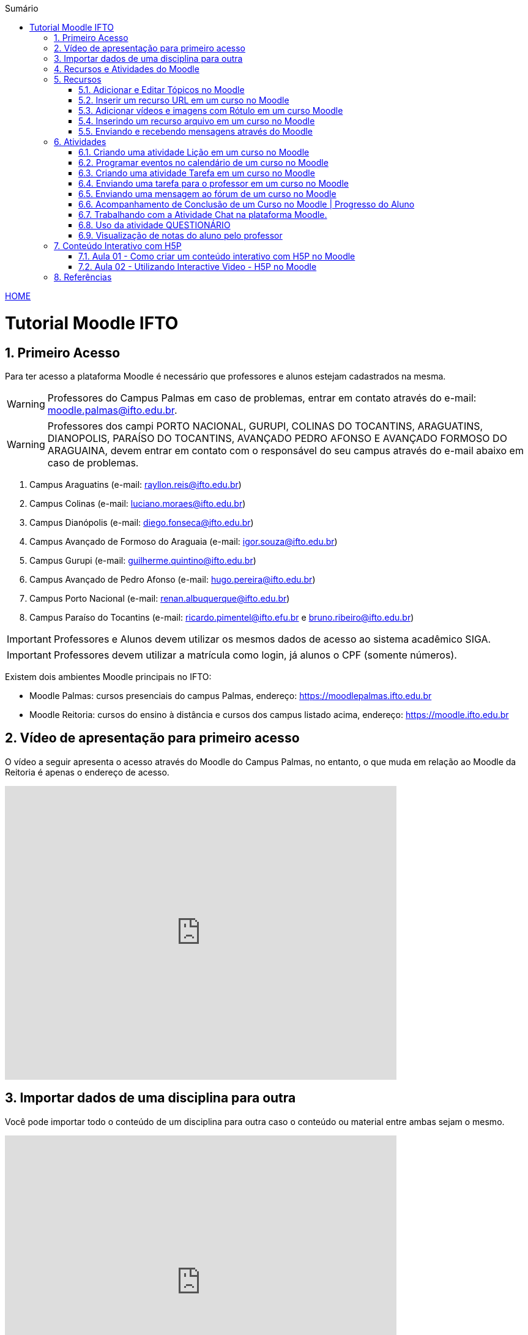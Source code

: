 //caminho padrão para imagens
:imagesdir: images
:figure-caption: Figura
:doctype: book

//gera apresentacao
//pode se baixar os arquivos e add no diretório
:revealjsdir: https://cdnjs.cloudflare.com/ajax/libs/reveal.js/3.8.0

//GERAR ARQUIVOS
//make slides
//make ebook

//Estilo do Sumário
:toc2: 
//após os : insere o texto que deseja ser visível
:toc-title: Sumário
:figure-caption: Figura
//numerar titulos
:numbered:
:source-highlighter: highlightjs
:icons: font
:chapter-label:
:doctype: book
:lang: pt-BR
//3+| mesclar linha tabela

link:https://fagno.github.io/moodle-tutorial/[HOME]

= Tutorial Moodle IFTO

== Primeiro Acesso

Para ter acesso a plataforma Moodle é necessário que professores e alunos estejam cadastrados na mesma. 

WARNING: Professores do Campus Palmas em caso de problemas, entrar em contato através do e-mail: moodle.palmas@ifto.edu.br.

WARNING: Professores dos campi PORTO NACIONAL, GURUPI, COLINAS DO TOCANTINS, ARAGUATINS, DIANOPOLIS, PARAÍSO DO TOCANTINS, AVANÇADO PEDRO AFONSO E AVANÇADO FORMOSO DO ARAGUAINA, devem entrar em contato com o responsável do seu campus através do e-mail abaixo em caso de problemas.

1. Campus Araguatins (e-mail: rayllon.reis@ifto.edu.br)

2. Campus Colinas (e-mail: luciano.moraes@ifto.edu.br)

3. Campus Dianópolis (e-mail: diego.fonseca@ifto.edu.br)

4. Campus Avançado de Formoso do Araguaia (e-mail: igor.souza@ifto.edu.br)

5. Campus Gurupi (e-mail: guilherme.quintino@ifto.edu.br)

6. Campus Avançado de Pedro Afonso (e-mail: hugo.pereira@ifto.edu.br)

7. Campus Porto Nacional (e-mail: renan.albuquerque@ifto.edu.br)

8. Campus Paraíso do Tocantins (e-mail: ricardo.pimentel@ifto.efu.br e bruno.ribeiro@ifto.edu.br)


IMPORTANT: Professores e Alunos devem utilizar os mesmos dados de acesso ao sistema acadêmico SIGA.

IMPORTANT: Professores devem utilizar a matrícula como login,  já alunos o CPF (somente números).

Existem dois ambientes Moodle principais no IFTO:

- Moodle Palmas: cursos presenciais do campus Palmas, endereço: https://moodlepalmas.ifto.edu.br
- Moodle Reitoria: cursos do ensino à distância e cursos dos campus listado acima, endereço: https://moodle.ifto.edu.br

== Vídeo de apresentação para primeiro acesso

O vídeo a seguir apresenta o acesso através do Moodle do Campus Palmas, no entanto, o que muda em relação ao Moodle da Reitoria é apenas o endereço de acesso.

video::v_vQvUifMm0[youtube,width=640,height=480]

== Importar dados de uma disciplina para outra

Você pode importar todo o conteúdo de um disciplina para outra caso o conteúdo ou material entre ambas sejam o mesmo. 

video::lvzC-sYKtQQ[youtube,width=640,height=480]

== Recursos e Atividades do Moodle

Existem diversos recursos e atividades na plataforma Moodle. Este tutorial apresenta alguns dos mais utilizados por professores em suas aulas. O Vídeo a seguir apresenta como adicionar um atividade ou recurso dentro do Moodle.

video::o42C_rjNPv8[youtube,width=640,height=480]

== Recursos

=== Adicionar e Editar Tópicos no Moodle

Os tópicos permitem organizar o conteúdo dentro de uma disciplina no Moodle.

video::FiJ4bO3avVY[youtube,width=640,height=480]

=== Inserir um recurso URL em um curso no Moodle

O módulo de URL permite que um professor para fornecer um link de web como um recurso do curso. Qualquer coisa que esteja livremente disponível on-line, como documentos ou imagens, pode ser vinculada.

Há uma série de opções de exibição para URL, como incorporado ou aberto em uma nova janela.

Observe que URLs também podem ser adicionados a qualquer outro tipo de recurso ou atividade através do editor de texto.

Para inserir uma URL em um curso no Moodle, ative o modo de edição e adicione um novo recurso URL. Mais informações no vídeo a seguir.

video::JRpzsJvlOj0[youtube,width=640,height=480]

=== Adicionar vídeos e imagens com Rótulo em um curso Moodle

Um rótulo permite que texto, imagens e vídeos possam ser inserido na página do curso. Rótulos são muito versáteis e podem ajudar a melhorar a aparência de um curso caso utilizado sabiamente.

Rótulos podem ser utilizados:

- Para separar uma lista de atividades com uma cabeçalho ou uma imagem;
- Para exibir vídeo diretamente na página do curso;
- Para adicionar uma descrição breve a uma seção de um curso.

Para inserir um rótulo em um curso no Moodle, ative o modo de edição e adicione um novo recurso Rótulo. Mais informações no vídeo a seguir.

video::zKgvuSuZN3Y[youtube,width=640,height=480]

=== Inserindo um recurso arquivo em um curso no Moodle

O módulo de arquivo permite que um professor forneça um arquivo de qualquer tipo como um recurso do curso. Sempre que possível, o arquivo será exibido na interface do curso, caso contrário, os estudantes serão levados a fazer o download. 

Note-se que os estudantes precisam ter o software adequado em seus computadores para abrir o arquivo.

Para inserir um arquivo em um curso no Moodle, ative o modo de edição e adicione um novo arquivo. Mais informações no vídeo a seguir.

video::dTW25ZjapmY[youtube,width=640,height=480]

=== Enviando e recebendo mensagens através do Moodle

No vídeo a seguir é apresentado como enviar mensagens através do Moodle.

video::xzvSUXKKNGw[youtube,width=640,height=480]

== Atividades

=== Criando uma atividade Lição em um curso no Moodle

Uma lição publica o conteúdo em um modo interessante e flexível. Ela consiste em um certo número de páginas. Cada página, normalmente, termina com uma questão e uma série de possíveis respostas. Dependendo da resposta escolhida pelo estudante, ou ele passa para a próxima página ou é levado de volta para uma página anterior. A navegação através da lição pode ser direta ou complexa, dependendo em grande parte da estrutura do material que está sendo apresentado.

video::Xcilgy3PHSA[youtube,width=640,height=480]

=== Programar eventos no calendário de um curso no Moodle

No vídeo a seguir é apresentado como o professor pode criar eventos no calendário para um curso do Moodle.

video::fTnrQGWxTpk[youtube,width=640,height=480]

=== Criando uma atividade Tarefa em um curso no Moodle

O módulo de atividade tarefa permite ao professor comunicar tarefas, recolher o trabalho e fornecer notas e comentários.

Os estudantes podem apresentar qualquer conteúdo digital (arquivos), como documentos de texto, planilhas, imagens ou áudio e videoclipes. Alternativamente, ou adicionalmente, a atribuição pode exigir dos estudantes a digitação do conteúdo diretamente no editor de texto. Uma tarefa também pode ser usada para lembrar aos estudantes das atribuições 'mundo real' que eles precisam para completar off-line, tais como obras de arte e, portanto, não necessita de qualquer conteúdo digital. Os estudantes podem submeter trabalhos, individualmente ou como membro de um grupo.

Ao analisar os trabalhos, os professores podem deixar comentários de feedback e fazer upload de arquivos, como marcar apresentações dos estudantes, documentos com comentários. Notas finais são registradas no livro de notas.

video::-dXCrY-diFg[youtube,width=640,height=480]

=== Enviando uma tarefa para o professor em um curso no Moodle

Nesta aula é apresentado como o esudante pode enviar um arquivo em qualquer formato para o professor.

video::Rsgdq9EcO94[youtube,width=640,height=480]

=== Enviando uma mensagem ao fórum de um curso no Moodle 

O módulo de atividade fórum permite que participantes tenham discussões assíncronas, ou seja, discussões que acontecem durante um longo período de tempo.

Existem vários tipos de fóruns que você pode escolher, como o fórum padrão onde qualquer um pode iniciar uma discussão a qualquer momento; um fórum onde cada estudante pode postar apenas uma discussão; ou um fórum de perguntas e respostas onde os estudantes devem primeiro fazer um post para então serem autorizados a ver os outros posts de outros estudantes. Um professor pode permitir que arquivos sejam anexados aos posts dos fóruns. As imagens anexadas são exibidas no post do fórum.

Participantes podem assinar um fórum para receber notificações de novos posts do fórum. Um professor pode definir o modo de assinatura como opcional, forçado ou automático, ou proibir as assinaturas completamente. Se necessário, é possível estabelecer um número máximo de postagens num determinado período de tempo; isto pode prevenir que alguns indivíduos dominem as discussões.

Posts dos fóruns podem ser avaliados pelo professor ou pelos estudantes (avaliação por pares). As avaliações podem ser agregadas para formar uma única nota final a ser gravada no livro de notas.

Fórum tem muitas utilidades, como:

- Um espaço social para os estudantes se conhecerem;
- Anúncios sobre o curso (usando um fórum de notícias com assinatura forçada);
- Para discutir conteúdos do curso ou os materiais para leitura;
- Para continuar online uma discussão iniciada em sala de aula;
- Para discussões entre os professores (utilize um fórum oculto);
- Uma central de ajuda onde tutores e estudantes podem conseguir ajuda;
- Uma área de suporte um-para-um para comunicações particulares entre professor e estudante (usando um fórum com grupos separados e um estudante por grupo);
- Para atividades de extensão, por exemplo "brainstorms" para estudantes sugerirem e avaliarem idéias.

video::5Ey-DiMt6N0[youtube,width=640,height=480]

=== Acompanhamento de Conclusão de um Curso no Moodle | Progresso do Aluno

Professores podem indicar para cada curso como eles desejam que a atividade seja marcada como completada. Uma caixa/marca de seleção aparecerá ao lado da atividade. Alunos podem marcá-la para completar manualmente ou o item será automaticamente registrado como completado assim que o aluno atingir os critérios especificados. O professor pode ter um relatório de visão geral de quem completou qual atividade e ter um acompanhamento de todo o progresso do aluno dentro do curso.

Como uma extensão da conclusão de atividade, ativar a Conclusão de curso permite que um curso seja marcado oficialmente como concluído, tanto manual ou automaticamente segundo critérios definidos. Se o Bloco de conclusão de curso for colocado, alunos podem ver seu progresso durante o curso. Professores podem ver o progresso geral dos estudantes na conclusão do curso. 

No vídeo a seguir é apresentado como definir estas ações.

video::C9GVCWYGB_Y[youtube,width=640,height=480]

=== Trabalhando com a Atividade Chat na plataforma Moodle.

No vídeo a seguir é apresentado pelo professor Vinicius Istofel como o módulo de atividade chat permite que os participantes possam conversar em tempo real.

A conversa pode ser uma atividade de uma só vez ou pode ser repetida na mesma hora todos os dias ou todas as semanas. Sessões de chat são salvas e podem ser disponibilizadas para que todos possam visualizar ou restritas a usuários com a capacidade de visualizar os logs de sessão do chat.

Chats são especialmente úteis quando um grupo de bate-papo não é capaz de se encontrar cara-a-cara, como:

- Reuniões regulares dos estudantes participantes de cursos online para que possam compartilhar experiências com outros no mesmo curso, mas em um local diferente;
- Um estudante temporariamente impossibilitado de comparecer pessoalmente conversar com seu professor para acompanhar o trabalho;
- Estudantes na experiência de trabalho se reúnem para discutir suas experiências entre si e com seu professor;
- Crianças mais jovens que usam chat em casa à noite como uma introdução controlada (monitorada) para o mundo das redes sociais;
- A sessão de perguntas e respostas com um orador convidado em um local diferente;
- Sessões para ajudar os estudantes a se prepararem para testes em que o professor ou outros estudantes, colocariam exemplos de perguntaso professor pode criar eventos no calendário para um curso do Moodle.

video::dzuMpFjoEJA[youtube,width=640,height=480]

=== Uso da atividade QUESTIONÁRIO

A atividade Questionário permite criar e configurar questionários com questões de vários tipos, incluindo múltipla escolha, verdadeiro ou falso, correspondência, resposta curta entre outras).

O professor pode permitir que o questionário tenha múltiplas tentativas, com questões embaralhadas ou selecionadas aleatoriamente de uma categoria do banco de questões.

Cada tentativa é corrigida automaticamente, com exceção das questões dissertativas, e a nota é registrada no livro de notas do curso.

O professor pode escolher quando e se sugestões, comentários e respostas corretas são mostradas aos estudantes.

Os questionários podem ser utilizados:

- Como provas de um curso;
- Como pequenos testes para tarefas de leitura ou no final de um tópico;
- Como prova de revisão usando questões de provas anteriores;
- Enviar comentários imediatos sobre o desempenho;
- Para auto-avaliação.

No vídeo a seguir é apresentado pelo professor Vinicius Istofel como criar um questionário.

video::mdJFYiB9QOs[youtube,width=640,height=480]

=== Visualização de notas do aluno pelo professor

Todas as atividades avaliativas que forem definidas pelo professor em um curso podem ser atribuidas notas. Esse recurso possibilita ao aluno a visualização do seu desempenho nas atividades de aula de forma individual. 

No vídeo a seguir é apresentado pelo professor Vinicius Istofel como o aluno pode visualizar suas notas.

video::PZhj8EhwimE[youtube,width=640,height=480]

== Conteúdo Interativo com H5P

O H5P facilita a criação de conteúdo interativo, fornecendo uma variedade de tipos de conteúdo para diversas necessidades.

=== Aula 01 - Como criar um conteúdo interativo com H5P no Moodle

video::2o-0rjC81qo[youtube,width=640,height=480]

=== Aula 02 - Utilizando Interactive Video - H5P no Moodle

==== Parte 1

video::OguIs5OMCNs[youtube,width=640,height=480]

==== Parte 2

video::aXi-2hosn2I[youtube,width=640,height=480]

== Referências

1. https://moodle.org/

1. https://h5p.org/
